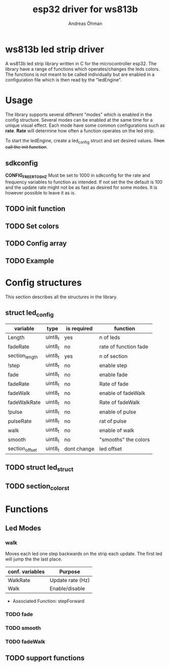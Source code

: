 #+TITLE: esp32 driver for ws813b 
#+Author: Andreas Öhman

* ws813b led strip driver

A ws813b led strip library written in C for the microcontroller esp32. 
The library have a range of functions which operates/changes the leds colors.
The functions is not meant to be called individually but are enabled in a configuration
file which is then read by the "ledEngine".  

* Usage
The library supports several different "modes" which is enabled in the config structure. 
Several modes can be enabled at the same time for a unique visual effect. Each mode
have some common configurations such as *rate*. *Rate* will determine how often a function
operates on the led strip. 

To start the ledEngine, create a led_config struct and set desired values. +Then call the init function+.

** sdkconfig 
*CONFIG_FREERTOS_HZ* Must be set to 1000 in sdkconfig for the rate and frequency variables to 
function as intended. If not set the the default is 100 and the update rate might not be as
fast as desired for some modes. It is however possible to leave it as is.
** TODO init function

** TODO Set colors

** TODO Config array

** TODO Example

* Config structures
This section describes all the structures in the library.

** struct led_config
| variable       | type    | is required | function              |
|----------------+---------+-------------+-----------------------|
| Length         | uint8_t | yes         | n of leds             |
| fadeRate       | uint8_t | no          | rate of function fade |
| section_length | uint8_t | yes         | n of section          |
| !step          | uint8_t | no          | enable step           |
| fade           | uint8_t | no          | enable fade           |
| fadeRate       | uint8_t | no          | Rate of fade          |
| fadeWalk       | uint8_t | no          | enable of fadeWalk    |
| fadeWalkRate   | uint8_t | no          | Rate of fadeWalk      |
| !pulse         | uint8_t | no          | enable of pulse       |
| pulseRate      | uint8_t | no          | rat of pulse          |
| walk           | uint8_t | no          | enable of walk        |
| smooth         | uint8_t | no          | "smooths" the colors  |
| section_offset | uint8_t | dont change | led offset            |


** TODO struct led_struct 

** TODO section_colors_t

* Functions

** Led Modes

*** walk

Moves each led one step backwards on the strip each update. 
The first led will jump the the last place. 

| *conf. variables* | *Purpose*          |
|-----------------+------------------|
| WalkRate        | Update rate (Hz) |
| Walk            | Enable/disable   |

- Associated Function:  stepForward

*** TODO fade

*** TODO smooth

*** TODO fadeWalk

** TODO support functions



